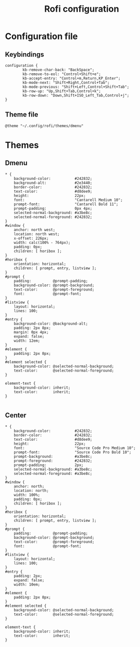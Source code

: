 #+TITLE: Rofi configuration

* Configuration file
** Keybindings
#+BEGIN_SRC shell :tangle .config/rofi/config.rasi
configuration {
        kb-remove-char-back: "BackSpace";
        kb-remove-to-eol: "Control+Shift+e";
        kb-accept-entry: "Control+m,Return,KP_Enter";
        kb-mode-next: "Shift+Right,Control+Tab";
        kb-mode-previous: "Shift+Left,Control+Shift+Tab";
        kb-row-up: "Up,Shift+Tab,Control+k";
        kb-row-down: "Down,Shift+ISO_Left_Tab,Control+j";
}
#+END_SRC

** Theme file
#+BEGIN_SRC shell :tangle .config/rofi/config.rasi :mkdirp yes
@theme "~/.config/rofi/themes/dmenu"
#+END_SRC

* Themes
** Dmenu
#+BEGIN_SRC shell :tangle .config/rofi/themes/dmenu.rasi :mkdirp yes
,* {
    background-color:           #242832;
    background-alt:             #2e3440;
    border-color:               #242832;
    text-color:                 #d8dee9;
    height:                     22px;
    font:                       "Cantarell Medium 10";
    prompt-font:                "Cantarell Bold 11";
    prompt-padding:             0px 4px;
    selected-normal-background: #a3be8c;
    selected-normal-foreground: #242832;
}
#window {
    anchor: north west;
    location: north west;
    x-offset: 226px;
    width: calc(100% - 764px);
    padding: 0px;
    children: [ horibox ];
}
#horibox {
    orientation: horizontal;
    children: [ prompt, entry, listview ];
}
#prompt {
    padding:          @prompt-padding;
    background-color: @prompt-background;
    text-color:       @prompt-foreground;
    font:             @prompt-font;
}
#listview {
    layout: horizontal;
    lines: 100;
}
#entry {
    background-color: @background-alt;
    padding: 2px 8px;
    margin: 0px 4px;
    expand: false;
    width: 12em;
}
#element {
    padding: 2px 8px;
}
#element selected {
    background-color: @selected-normal-background;
    text-color:       @selected-normal-foreground;
}

element-text {
    background-color: inherit;
    text-color:       inherit;
}

#+END_SRC

** Center
#+BEGIN_SRC shell :tangle .config/rofi/themes/center.rasi :mkdirp yes
,* {
    background-color:           #242832;
    border-color:               #242832;
    text-color:                 #d8dee9;
    height:                     22px;
    font:                       "Source Code Pro Medium 10";
    prompt-font:                "Source Code Pro Bold 10";
    prompt-background:          #a3be8c;
    prompt-foreground:          #242832;
    prompt-padding:             2px;
    selected-normal-background: #a3be8c;
    selected-normal-foreground: #a3be8c;
}
#window {
    anchor: north;
    location: north;
    width: 100%;
    padding: 0px;
    children: [ horibox ];
}
#horibox {
    orientation: horizontal;
    children: [ prompt, entry, listview ];
}
#prompt {
    padding:          @prompt-padding;
    background-color: @prompt-background;
    text-color:       @prompt-foreground;
    font:             @prompt-font;
}
#listview {
    layout: horizontal;
    lines: 100;
}
#entry {
    padding: 2px;
    expand: false;
    width: 10em;
}
#element {
    padding: 2px 8px;
}
#element selected {
    background-color: @selected-normal-background;
    text-color:       @selected-normal-foreground;
}

element-text {
    background-color: inherit;
    text-color:       inherit;
}

#+END_SRC
